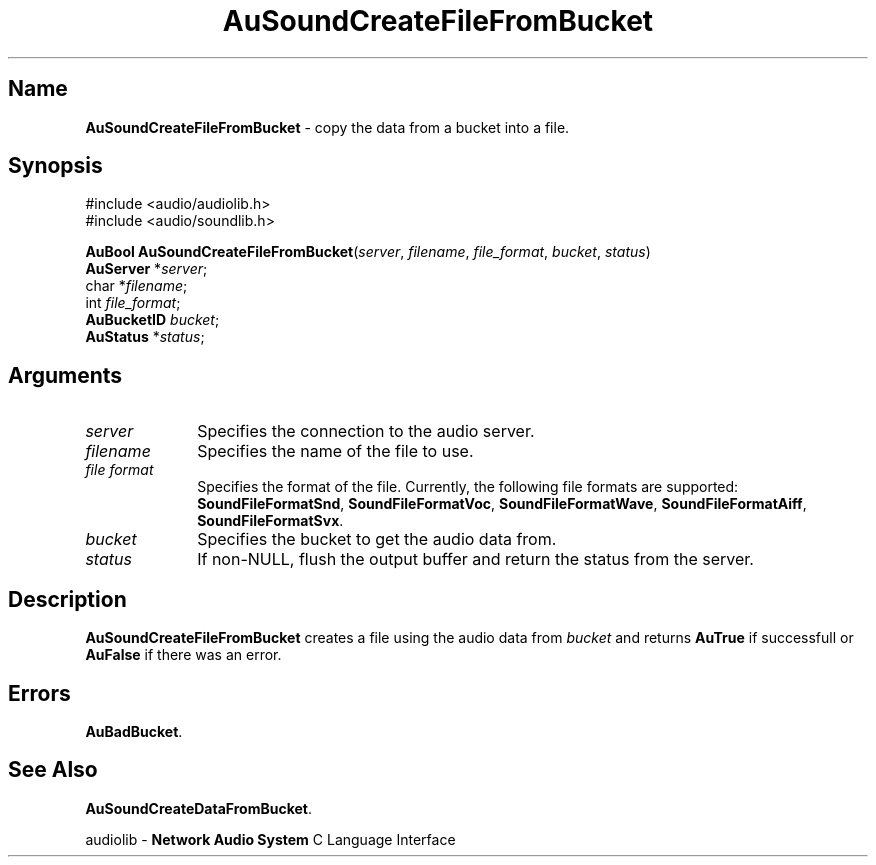 .\" $NCDId: @(#)AuSCFFBk.man,v 1.1 1994/09/27 00:34:39 greg Exp $
.\" copyright 1994 Steven King
.\"
.\" portions are
.\" * Copyright 1993 Network Computing Devices, Inc.
.\" *
.\" * Permission to use, copy, modify, distribute, and sell this software and its
.\" * documentation for any purpose is hereby granted without fee, provided that
.\" * the above copyright notice appear in all copies and that both that
.\" * copyright notice and this permission notice appear in supporting
.\" * documentation, and that the name Network Computing Devices, Inc. not be
.\" * used in advertising or publicity pertaining to distribution of this
.\" * software without specific, written prior permission.
.\" * 
.\" * THIS SOFTWARE IS PROVIDED 'AS-IS'.  NETWORK COMPUTING DEVICES, INC.,
.\" * DISCLAIMS ALL WARRANTIES WITH REGARD TO THIS SOFTWARE, INCLUDING WITHOUT
.\" * LIMITATION ALL IMPLIED WARRANTIES OF MERCHANTABILITY, FITNESS FOR A
.\" * PARTICULAR PURPOSE, OR NONINFRINGEMENT.  IN NO EVENT SHALL NETWORK
.\" * COMPUTING DEVICES, INC., BE LIABLE FOR ANY DAMAGES WHATSOEVER, INCLUDING
.\" * SPECIAL, INCIDENTAL OR CONSEQUENTIAL DAMAGES, INCLUDING LOSS OF USE, DATA,
.\" * OR PROFITS, EVEN IF ADVISED OF THE POSSIBILITY THEREOF, AND REGARDLESS OF
.\" * WHETHER IN AN ACTION IN CONTRACT, TORT OR NEGLIGENCE, ARISING OUT OF OR IN
.\" * CONNECTION WITH THE USE OR PERFORMANCE OF THIS SOFTWARE.
.\"
.\" $Id$
.TH AuSoundCreateFileFromBucket 3 "1.2" "soundlib"
.SH \fBName\fP
\fBAuSoundCreateFileFromBucket\fP \- copy the data from a bucket into a file.
.SH \fBSynopsis\fP
#include <audio/audiolib.h>
.br
#include <audio/soundlib.h>
.sp 1
\fBAuBool\fP \fBAuSoundCreateFileFromBucket\fP(\fIserver\fP, \fIfilename\fP, \fIfile_format\fP, \fIbucket\fP, \fIstatus\fP)
.br
    \fBAuServer\fP *\fIserver\fP;
.br
    char *\fIfilename\fP;
.br
    int \fIfile_format\fP;
.br
    \fBAuBucketID\fP \fIbucket\fP;
.br
    \fBAuStatus\fP *\fIstatus\fP;
.SH \fBArguments\fP
.IP \fIserver\fP 1i
Specifies the connection to the audio server.
.IP \fIfilename\fP 1i
Specifies the name of the file to use.
.IP "\fIfile format\fP" 1i
Specifies the format of the file.
Currently, the following file formats are supported: \fBSoundFileFormatSnd\fP, \fBSoundFileFormatVoc\fP, \fBSoundFileFormatWave\fP, \fBSoundFileFormatAiff\fP, \fBSoundFileFormatSvx\fP.
.IP \fIbucket\fP 1i
Specifies the bucket to get the audio data from.
.IP \fIstatus\fP 1i
If non-NULL, flush the output buffer and return the status from the server.
.SH \fBDescription\fP
\fBAuSoundCreateFileFromBucket\fP creates a file using the audio data from \fIbucket\fP and returns \fBAuTrue\fP if successfull or \fBAuFalse\fP if there was an error.
.SH \fBErrors\fP
\fBAuBadBucket\fP.
.SH \fBSee Also\fP
\fBAuSoundCreateDataFromBucket\fP.
.sp 1
audiolib \- \fBNetwork Audio System\fP C Language Interface
